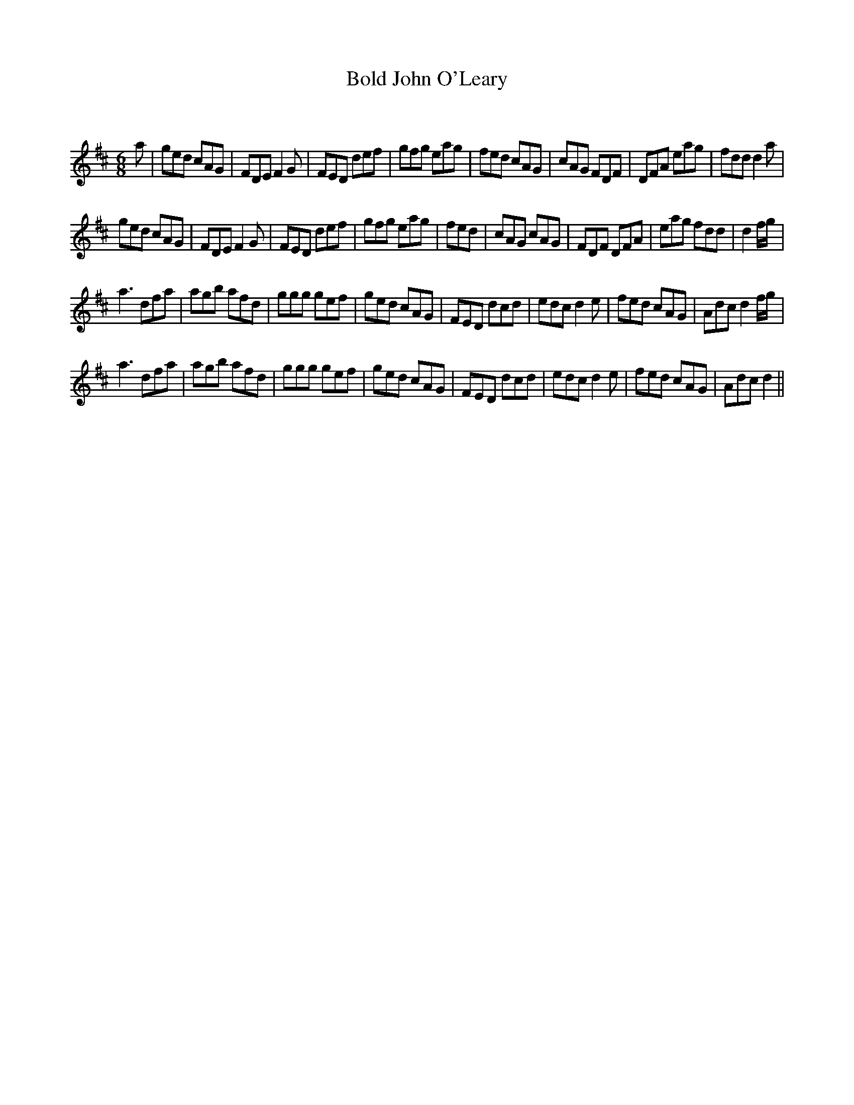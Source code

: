 X:1
T: Bold John O'Leary
C:
R:Jig
Q:180
K:D
M:6/8
L:1/16
a2|g2e2d2 c2A2G2|F2D2E2 F4G2|F2E2D2 d2e2f2|g2f2g2 e2a2g2|f2e2d2 c2A2G2|c2A2G2 F2D2F2|D2F2A2 e2a2g2|f2d2d2 d4a2|
g2e2d2 c2A2G2|F2D2E2 F4G2|F2E2D2 d2e2f2|g2f2g2 e2a2g2|f2e2d2|c2A2G2 c2A2G2|F2D2F2 D2F2A2|e2a2g2 f2d2d2|d4 fg|
a6 d2f2a2|a2g2b2 a2f2d2|g2g2g2 g2e2f2|g2e2d2 c2A2G2|F2E2D2 d2c2d2|e2d2c2 d4e2|f2e2d2 c2A2G2|A2d2c2 d4fg|
a6 d2f2a2|a2g2b2 a2f2d2|g2g2g2 g2e2f2|g2e2d2 c2A2G2|F2E2D2 d2c2d2|e2d2c2 d4e2|f2e2d2 c2A2G2|A2d2c2 d4||
